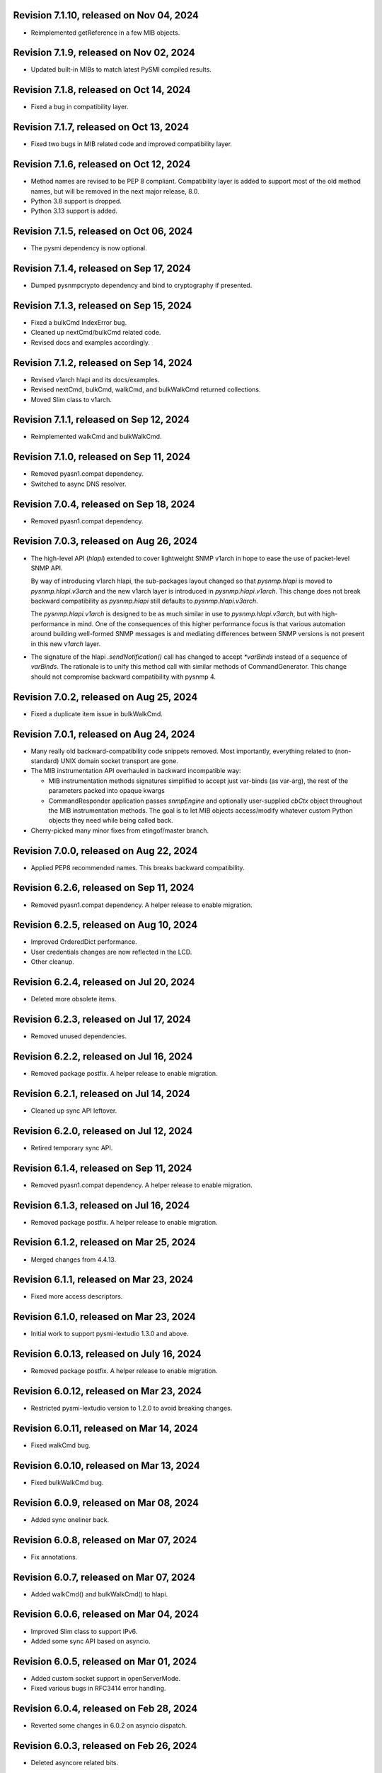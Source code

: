 Revision 7.1.10, released on Nov 04, 2024
-----------------------------------------

- Reimplemented getReference in a few MIB objects.

Revision 7.1.9, released on Nov 02, 2024
----------------------------------------

- Updated built-in MIBs to match latest PySMI compiled results.

Revision 7.1.8, released on Oct 14, 2024
----------------------------------------

- Fixed a bug in compatibility layer.

Revision 7.1.7, released on Oct 13, 2024
----------------------------------------

- Fixed two bugs in MIB related code and improved compatibility layer.

Revision 7.1.6, released on Oct 12, 2024
----------------------------------------

- Method names are revised to be PEP 8 compliant. Compatibility layer is
  added to support most of the old method names, but will be removed in the
  next major release, 8.0.
- Python 3.8 support is dropped.
- Python 3.13 support is added.

Revision 7.1.5, released on Oct 06, 2024
----------------------------------------

- The pysmi dependency is now optional.

Revision 7.1.4, released on Sep 17, 2024
----------------------------------------

- Dumped pysnmpcrypto dependency and bind to cryptography if presented.

Revision 7.1.3, released on Sep 15, 2024
----------------------------------------

- Fixed a bulkCmd IndexError bug.
- Cleaned up nextCmd/bulkCmd related code.
- Revised docs and examples accordingly.

Revision 7.1.2, released on Sep 14, 2024
----------------------------------------

- Revised v1arch hlapi and its docs/examples.
- Revised nextCmd, bulkCmd, walkCmd, and bulkWalkCmd returned collections.
- Moved Slim class to v1arch.

Revision 7.1.1, released on Sep 12, 2024
----------------------------------------

- Reimplemented walkCmd and bulkWalkCmd.

Revision 7.1.0, released on Sep 11, 2024
----------------------------------------

- Removed pyasn1.compat dependency.
- Switched to async DNS resolver.

Revision 7.0.4, released on Sep 18, 2024
----------------------------------------

- Removed pyasn1.compat dependency.

Revision 7.0.3, released on Aug 26, 2024
----------------------------------------

- The high-level API (`hlapi`) extended to cover lightweight SNMP v1arch
  in hope to ease the use of packet-level SNMP API.

  By way of introducing v1arch hlapi, the sub-packages layout changed
  so that `pysnmp.hlapi` is moved to `pysnmp.hlapi.v3arch` and the new
  v1arch layer is introduced in `pysnmp.hlapi.v1arch`. This change does
  not break backward compatibility as `pysnmp.hlapi` still defaults to
  `pysnmp.hlapi.v3arch`.

  The `pysnmp.hlapi.v1arch` is designed to be as much similar in use
  to `pysnmp.hlapi.v3arch`, but with high-performance in mind. One of
  the consequences of this higher performance focus is that various
  automation around building well-formed SNMP messages is and mediating
  differences between SNMP versions is not present in this new `v1arch`
  layer.

- The signature of the hlapi `.sendNotification()` call has changed
  to accept `*varBinds` instead of a sequence of `varBinds`. The rationale
  is to unify this method call with similar methods of CommandGenerator.
  This change should not compromise backward compatibility with pysnmp 4.

Revision 7.0.2, released on Aug 25, 2024
----------------------------------------

- Fixed a duplicate item issue in bulkWalkCmd.

Revision 7.0.1, released on Aug 24, 2024
----------------------------------------

- Many really old backward-compatibility code snippets removed.
  Most importantly, everything related to (non-standard) UNIX domain socket
  transport are gone.

- The MIB instrumentation API overhauled in backward incompatible
  way:

  * MIB instrumentation methods signatures simplified to accept
    just var-binds (as var-arg), the rest of the parameters packed
    into opaque kwargs

  * CommandResponder application passes `snmpEngine` and optionally
    user-supplied `cbCtx` object throughout the MIB instrumentation
    methods. The goal is to let MIB objects access/modify whatever
    custom Python objects they need while being called back.

- Cherry-picked many minor fixes from etingof/master branch.

Revision 7.0.0, released on Aug 22, 2024
----------------------------------------

- Applied PEP8 recommended names. This breaks backward compatibility.

Revision 6.2.6, released on Sep 11, 2024
----------------------------------------

- Removed pyasn1.compat dependency. A helper release to enable migration.

Revision 6.2.5, released on Aug 10, 2024
----------------------------------------

- Improved OrderedDict performance.
- User credentials changes are now reflected in the LCD.
- Other cleanup.

Revision 6.2.4, released on Jul 20, 2024
----------------------------------------

- Deleted more obsolete items.

Revision 6.2.3, released on Jul 17, 2024
----------------------------------------

- Removed unused dependencies.

Revision 6.2.2, released on Jul 16, 2024
----------------------------------------

- Removed package postfix. A helper release to enable migration.

Revision 6.2.1, released on Jul 14, 2024
----------------------------------------

- Cleaned up sync API leftover.

Revision 6.2.0, released on Jul 12, 2024
----------------------------------------

- Retired temporary sync API.

Revision 6.1.4, released on Sep 11, 2024
----------------------------------------

- Removed pyasn1.compat dependency. A helper release to enable migration.

Revision 6.1.3, released on Jul 16, 2024
----------------------------------------

- Removed package postfix. A helper release to enable migration.

Revision 6.1.2, released on Mar 25, 2024
----------------------------------------

- Merged changes from 4.4.13.

Revision 6.1.1, released on Mar 23, 2024
----------------------------------------

- Fixed more access descriptors.

Revision 6.1.0, released on Mar 23, 2024
----------------------------------------

- Initial work to support pysmi-lextudio 1.3.0 and above.

Revision 6.0.13, released on July 16, 2024
------------------------------------------

- Removed package postfix. A helper release to enable migration.

Revision 6.0.12, released on Mar 23, 2024
-----------------------------------------

- Restricted pysmi-lextudio version to 1.2.0 to avoid breaking changes.

Revision 6.0.11, released on Mar 14, 2024
-----------------------------------------

- Fixed walkCmd bug.

Revision 6.0.10, released on Mar 13, 2024
-----------------------------------------

- Fixed bulkWalkCmd bug.

Revision 6.0.9, released on Mar 08, 2024
----------------------------------------

- Added sync oneliner back.

Revision 6.0.8, released on Mar 07, 2024
----------------------------------------

- Fix annotations.

Revision 6.0.7, released on Mar 07, 2024
----------------------------------------

- Added walkCmd() and bulkWalkCmd() to hlapi.

Revision 6.0.6, released on Mar 04, 2024
----------------------------------------

- Improved Slim class to support IPv6.
- Added some sync API based on asyncio.

Revision 6.0.5, released on Mar 01, 2024
----------------------------------------

- Added custom socket support in openServerMode.
- Fixed various bugs in RFC3414 error handling.

Revision 6.0.4, released on Feb 28, 2024
----------------------------------------

- Reverted some changes in 6.0.2 on asyncio dispatch.

Revision 6.0.3, released on Feb 26, 2024
----------------------------------------

- Deleted asyncore related bits.

Revision 6.0.2, released on Feb 13, 2024
----------------------------------------

- Simplified asyncio dispatch.
- Added ignoreNonIncreasingOid option to nextCmd and bulkCmd.

Revision 6.0.1, released on Feb 10, 2024
----------------------------------------

- Fixed a dispatch bug related to "Slim.close".

Revision 6.0.0, released on Feb 10, 2024
----------------------------------------

- Improved asyncio "runDispatcher" method to support timeout.
- Changed internal defaults to asyncio.
- Converted asyncore samples to asyncio.

Revision 5.1.0, released on July 16, 2024
-----------------------------------------

- Removed package postfix. A helper release to enable migration.

Revision 5.0.34, released on Feb 04, 2024
-----------------------------------------

- Fixed a v3 authentication issue when wrong user name is used.

Revision 5.0.33, released on Jan 12, 2024
-----------------------------------------

- Fixed an import error with Python 3.12.

Revision 5.0.32, released on Dec 25, 2023
-----------------------------------------

- Added timeout and retries to Slim class.

Revision 5.0.31, released on Dec 09, 2023
-----------------------------------------

- Added experimental Python 3.12 support based on pyasyncore. But all
  asyncore based API is deprecated and will be removed in the next major
  release.

Revision 5.0.30, released on Nov 20, 2023
-----------------------------------------

- Added pyasn1 0.5.1 support.

Revision 5.0.29, released on Sep 12, 2023
-----------------------------------------

- Fix asyncio hlapi double awaitable returns.

Revision 5.0.28, released on May 08, 2023
-----------------------------------------

- Fixed SNMP engine ID generation on Windows.

Revision 5.0.27, released on Apr 28, 2023
-----------------------------------------

- SNMPv3 crypto operations that require external dependencies
  made dependent on the optional external
  package -- pysnmpcrypto.
- By switching to pysnmpcrypto, pysnmp effectively migrates from
  PyCryptodomex to pyca/cryptography whenever available on the
  platform.

Revision 5.0.26, released on Apr 21, 2023
-----------------------------------------

- Blocked pyasn1 new release due to its breaking changes.

Revision 5.0.25, released on Jan 26, 2023
-----------------------------------------

- Added Slim class and simplified some examples.

Revision 5.0.24, released on Jan 22, 2023
-----------------------------------------

- Fixed a #SNMP demo compatibility issue.

Revision 5.0.23, released on Jan 21, 2023
-----------------------------------------

- Fixed a #SNMP demo compatibility issue.
- Fixed passwordToKeySHA.

Revision 5.0.22, released on Jan 20, 2023
-----------------------------------------

- Enabled Python 3.11 support.

Revision 5.0.21, released on Dec 26, 2022
-----------------------------------------

- Switched to pyasn1/pyasn1 package.

Revision 5.0.20, released on Dec 01, 2022
-----------------------------------------

- Removed legacy paddings in v3 packets.

Revision 5.0.18, released on Nov 13, 2022
-----------------------------------------

- Changed web site to pysnmp.com.
- Inherited all changes made by Splunk team.

Revision 4.4.13, released on 2019-11-XX
-----------------------------------------

- Fixed `genErr` handing in Command Responder when mapping MIB instrumentation
  exception onto SNMP errors. Prior to this fix, `genErr` would never be
  reported back to SNMP manager.

Revision 4.4.12, released on Sep 24, 2019
-----------------------------------------

- Fixed broken SNMPv3 `msgFlag` initialization on authoritative SNMP
  engine ID discovery. This bug causes secure communication with peer
  SNMP engines to stall at SNMP engine ID discovery procedure.

Revision 4.4.11, released on Aug 10, 2019
-----------------------------------------

- Added SNMPv3 USM master and localized keys support to LCD configuration
- Improved initial and runtime USM debugging
- Fixed a bug in USM configuration which did not allow the same user names
  to be added under different security names

Revision 4.4.10, released on Jul 29, 2019
-----------------------------------------

- Reworked VACM access control function. Most important changes include:

  * Added subtree match negation support (vacmViewTreeFamilyType)
  * Added subtree family mask support (vacmViewTreeFamilyMask)
  * Added prefix content name matching support (vacmAccessContextMatch)
  * Added key VACM tables caching for better `isAccessAllowed` lookup
    performance

  One potential incompatibility may be caused by the `addContext()` call
  which now needs to be made explicitly during low-level VACM configuration
  rather than be a side effect of `addVacmAccess()` call.

- Rebased MIB importing code onto `importlib` because `imp` is long
  deprecated
- Received MIB objects resolution made more forgiving to errors, added
  optional `ignoreErrors` parameter to `ObjectType.resolveWithMib()` to
  control that behaviour.
- Fixed asyncore main loop to respect non-default timer resolution
- Fixed `.setTimerResolution()` behaviour of abstract main loop dispatcher
  to update call intervals of the existing periodic dispatcher jobs
- Fixed `var-bindings` initialization to prevent pyasn1 encoder failures
  with newer pyasn1 versions where `SequenceOf` type looses its default
  initializer.
- Fixed crash on uninitialized component serialization left out in
  SNMP v1 TRAP PDU to SNMPv2/3 TRAP PDU proxy translation routine.

Revision 4.4.9, released on Feb 09, 2019
-----------------------------------------

- Made MIB loader ignoring file and directory access errors
- Added missing SNMP PDU error classes and their handling in Command Responder
- Fixed crash on MIB load failure in case of directory access error
- Fixed socket transparency option (IPV6_TRANSPARENT) to make IPv6
  transparent operation functional

Revision 4.4.8, released on Dec 30, 2018
----------------------------------------

- Fixed Pythonized MIB load (in the source form) - made sure to turn
  it into a code object prior to its execution

Revision 4.4.7, released on Dec 29, 2018
----------------------------------------

- Copyright notice extended to the year 2019
- Exposed ASN.1 `Null` type through `rfc1902` module for convenience.
- Use `compile()` before `exec`'ing MIB modules to attach filename to
  the stack frames (ultimately shown in traceback/debugger)
- Fixed hlapi/v3arch transport target caching to ensure transport targets
  are different even if just timeout/retries options differ
- Fixed hlapi LCD configurator to include `contextName`. Prior to this fix
  sending SNMPv3 TRAP with non-default `contextName` would fail.
- Fixed possible duplicate key occurrence in the `OrderedDict` following
  a race condition
- Fixed undefined name references in `inet_pton`/`inet_ntop` substitute
  routines for IPv6 in `TRANSPORT-ADDRESS-MIB.py`

Revision 4.4.6, released on Sep 13, 2018
----------------------------------------

- Improved package build and dependency tracking
- Fixed missing LICENSE from the tarball distribution
- Fixed `CommandGeneratorLcdConfigurator.unconfigure()` to fully clean up
  internal caches, otherwise repetitive attempts to configure the target
  would fail.
- Fix to tolerate possible duplicate enumerations in `Bits` and `Integer`
  SMI types.
- Fix to tolerate non-initialised entries in SNMP community table. Once a
  bad entry sneaked into the SNMP community table, all the subsequent
  SNMP v1/v2c operations failed. The fix ignores incomplete SNMP community
  table entries in the course of building indices.

Revision 4.4.5, released on Aug 05, 2018
----------------------------------------

- Added PySnmpError.cause attribute holding parent exception tuple
- Fixed broken InetAddressType rendering caused by a pyasn1 regression
- Fixed typo in RFC1158 module
- Fixed possible infinite loop in GETBULK response PDU builder
- Fixed memory leak in the `config.delContext()` VACM management harness
- Fixed `Bits` class initialization when enumeration values are given
- Fixed crash caused by incoming SNMPv3 message requesting SNMPv1/v2c
  security model
- Fixed out-of-scope OIDs leaking at the end of SNMP table at hlapi
  `nextCmd` and `bulkCmd` calls when `lexicographicMode = False`

Revision 4.4.4, released on Jan 03, 2018
----------------------------------------

- Copyright notice extended to the year 2018
- Fixed short local key expansion at 3DES key localization
  implementation.

Revision 4.4.3, released on Dec 22, 2017
----------------------------------------

- Migrated references from SourceForge
- Added missing SHA2 support for Blumenthal key localization
- Fixed named bits handling at rfc1902.Bits
- Fixed missing SmiError exception class at pysnmp.proto.rfc1155
- Fixed SNMP v1->v2c PDU proxy -- error-status & error-index fields
  from v1 PDU get copied over to v2c PDU in addition to the exception
  sentinels being set

Revision 4.4.2, released on Nov 11, 2017
----------------------------------------

- The pysnmp version being used gets exposed to the MIB modules
  via the `MibBuilder` instance
- The .setObjects() method of the SMI types now accepts
  `append=False` parameter to let the caller adding more
  than 255 elements over the course of multiple calls
- Added support for some more missing fields of SMIv2 MACRO types
- Example scripts rearranged in a way that IPv6 requirement is
  clearly encoded in the script's name
- Fixed SNMPv2-SMI.NotificationType to expose .set/getReference()
  instead of .set/getRevision() which should not be there in the
  first place
- Fixed non-implied-OID encoding in SNMP table indices
- Fixed inconsistent SNMPv3 discovery and retrying algorithm

Revision 4.4.1, released on Oct 23, 2017
----------------------------------------

- HMAC-SHA-2 Authentication Protocols support added (RFC-7860)
- The pycryptodome dependency replaced with pycryptodomex as
  it is recommended by the upstream to avoid unwanted interference
  with PyCrypto package should it also be installed
- Sphinx theme changed to Alabaster in the documentation
- Minor adjustments towards pyasn1 0.4.x compatibility
- Fixed ObjectIdentifier-into-ObjectIdentity casting at
  rfc1902.ObjectType MIB resolution harness
- Fixed NetworkAddress object handling in SNMP table indices
- Fixed MIB lookup by module:object.indices MIB object with
  InetAddressIPv{4,6} objects being in the index
- Fixed non-translated PDU being retries at CommandGenerator what
  leads to wrong PDU version being sent and even a crash on
  incompatible PDU/SNMP message combination

Revision 4.3.10, released on Oct 06, 2017
-----------------------------------------

- Refactored partial SNMP message decoding to make it less dependent
  on unpublished pyasn1 API features.
- Fix to MibTableRow.setFromName() to keep the input parameter type when
  it propagates to the return value. Before this fix
  ObjectIdentity.prettyPrint() may crash when rendering malformed SNMP
  table indices.
- Fixed NotificationReceiver to include SNMPv1 TRAP Message community
  string into SNMPv2c/v3 TRAP PDU
- Fixed multiple bugs in SNMP table indices rendering, especially
  the InetAddressIPv6 type which was severely broken.
- Fixed crashing Bits.prettyPrint() implementation
- Fixed crashing Bits.clone()/subtype() implementation
- Fixed leaking exceptions bubbling up from the asyncio and Twisted adapters

Revision 4.3.9, released on Jul 26, 2017
----------------------------------------

- Deprecated UsmUserData initialization parameters removed
- Adapted to pyasn1 API changes introduced by release 0.3.1
- Fix to a crash happening on inbound SNMP message having non-initialized
  fields
- Fix to (persistent SNMP engine ID) file writing on Windows

Revision 4.3.8, released on Jun 15, 2017
----------------------------------------

- Security fix to the bug introduced in 4.3.6: msgAuthoritativeEngineTime
  stopped changing over time and was returning the same timestamp (process
  start time). This fix makes it growing as it should.

Revision 4.3.7, released on May 29, 2017
----------------------------------------

* Fixed import error in legacy NotificationOriginator implementation

Revision 4.3.6, released on May 28, 2017
----------------------------------------

- More instrumentation hooks added addressing security failures
  auditing needs.
- SNMP table indices correlation implemented within SMI framework.
  The opaque InetAddress type implemented. INET-ADDRESS-MIB included
  into the distribution.
- SNMP table indices resolution logic made more robust against
  malformed indices.
- Fixes to *lexicographicMode* option documentation to make it
  unambiguous.
- The `ErrorIndication` object is now derived from `Exception` so
  that it could be raised in exceptions.
- The `errorIndication` values produced by various parts of
  SNMP engine unified to be `ErrorIndication` instances. This fixes
  an issue with Twisted.
- Embedded MIB modules rebuilt with the latest pysmi adding previously
  missing attributes like `status`, `description` etc.
- Fixed potential SNMP engine crash on handling incoming message
  at unsupported security level

Revision 4.3.5, released on Mar 24, 2017
----------------------------------------

- The getNext() and getBulk() calls of Twisted interface.
  now support ignoreNonIncreasingOid option.
- TextualConvention is now a new-style class.
- Fix to accidentally reset error-status when building confirmed class
  SNMPv1 PDU.
- Fix to possible infinite recursion in TextualConvention.prettyIn().
- Fixed crash when attempting to report unsupported request/notification
  PDU back to sender.

Revision 4.3.4, released on Mar 01, 2017
----------------------------------------

- Fix to low-level SNMP API example to accommodate changed pyasn1
  SEQUENCE supporting iterator protocol.
- The pyasn1 version dependency bumped (0.2.3), SEQUENCE/SEQUENCE OF
  API calls adjusted to accommodate changed pyasn1 API (in part
  of .setComponentBy*() kw flags).
- Fixed crash on SNMP engine's invalid message counter increment.

Revision 4.3.3, released on Feb 04, 2017
----------------------------------------

- Switched from now unmaintained PyCrypto to PyCryptodome.
- Switched to new-style classes.
- NotificationType now allows additional var-binds specified as
  MIB objects. A side effect of this change is that additional
  var-binds can only be added prior to .resolveMibObjects() is
  run.
- Non-standard (but apparently used by many vendors) Reeder AES192/256
  key localization algorithm implemented and set as default for
  usmAesCfb192Protocol and usmAesCfb256Protocol identifiers.
  Original and more standard implementation can still be used
  with the usmAesBlumenthalCfb192Protocol and
  usmAesBlumenthalCfb192Protocol IDs respectively.
- TextualConvention.prettyOut() improved to produce prettier and
  more SMI-compliant output.
- TextualConvention.prettyIn() implemented to handle DISPLAY-HINT
  based value parsing.
- Fix to NotificationType to make additional var-binds overriding
  MIB objects implicitly included through NOTIFICATION-TYPE OBJECTS.
- Fix to SNMP engine boots counter persistence on Python 3.
- Fix to Pythonized MIBs loading when only .pyc files are
  present (e.g. py2exe/cx_freeze environments).
- Fix broken 3DES key localization and encryption procedures.
- Updated IP address for demo.snmplabs.com in examples.
- Missing index added to bundled RFC1213::atEntry MIB table.
- Twisted integration made Python3 compatible.
- Accommodated ASN.1 SEQUENCE iteration rules change in upcoming pyasn1
  version.
- Author's email changed, copyright extended to 2017.

Revision 4.3.2, released on Feb 12, 2016
----------------------------------------

- Copyright notice added to non-trivial source code files.
- SNMP table row consistency check added. This change may break
  valid SNMP SET operations on tables if RowStatus column is not
  passed at the very end of var-binds.
- All SNMP counters now incremented via '+= 1' rather than 'x = x + 1'
  to simplify their tracking by third-party code.
- Notification originator examples re-pointed to Notification Receiver
  at demo.snmplabs.com.
- Two more execution observer points added: rfc2576.processIncomingMsg
  and rfc3414.processIncomingMsg to give an insight on security modules
  internals.
- TEXTUAL-CONVENTION's DISPLAY-HINT text formatting reworked for better
  performance and encoding accuracy of 'a' and 't' formats.
- WARNING: security fix to USM - extra user entry clone removed on
  incoming message processing. It made USM accepting SNMPv3 TRAPs
  from unknown SNMP engine IDs.
- Fix to snmpInvalidMsgs and snmpUnknownSecurityModels MIB symbols
  import at SNMPv3 MP model.
- Fix to NotificationOriginator to cope with unspecified user callable.
- Fix to OctetString.prettyOut() to pretty-print Python 3 bytes without
  'b' qualifier.
- Fix to better pysmi import errors handling.
- Fix to missing next() in Python 2.5 at pysnmp.hlapi

Revision 4.3.1, released on Nov 12, 2015
----------------------------------------

- Added recursive resolution of ObjectIdentifier values at ObjectType
  by converting it to ObjectIdentity.
- A bunch of convenience shortcuts to rfc1902.ObjectIdentity added
  from rfc1902.ObjectType and rfc1902.NotificationType
  (.addAsn1MibSource(), .addMibSource(), .loadMibs())
- When pretty printing indices at rfc1902.ObjectType, quote only strings.
- SNMP overview and PySNMP hlapi tutorial added to documentation.
- Fix to __doc__ use in setup.py to make -O0 installation mode working.
- Fix to ObjectIdentity->ObjectIdentifier attributes handover
- Fixed crash at oneliner compatibility code on EOM response.
- Fixed crash in hlapi.transport module.
- Fixed OID resolution issues that roots at node 0 and 2.
- Fix to MIB builder to fail gracefully on corrupted MIB package encounter.
- Fix to docs distribution -- now the are Sphinx-buildable out-of-the-box.
- Source code re-linted

Revision 4.3.0, released on Sep 28, 2015
----------------------------------------

- Critical error fixed in key localization procedure for AES192/AES256/3DES
  cyphers. Previous versions might never worked properly in this respect.
- Initial PySMI integration. Original ASN.1 MIBs could now be parsed, stored
  at a local pysnmp MIBs repository and loaded into SNMP Engine. Relevant
  example scripts added. Obsolete libsmi-based scripts removed.
- Major rewrite of native SNMPv3 CommandGenerator and NotificationOriginator
  applications towards the following goals:

  * avoid binding to specific SNMP engine instance to promote single
    SNMP app instance using many SNMP engine instances
  * support two APIs for working with request data: one operates on the
    whole PDU object while the other on PDU contents
  * keep callback context data in stack rather than in stateful application
    cache
  * newly introduced sendVarBinds() method offers a more functional and
    logical signatures.
  * Promote the use of dedicated classes for dealing with OID-value pairs.
    Instances of those classes resemble OBJECT-IDENTITY, OBJECT-TYPE and
    NOTIFICATION-TYPE MIB structures.
  * Oneliner API reworked to become more generic: its LCD configuration
    shortcuts and and var-bindings processing code split off SNMP apps
    classes to stand-alone objects. The whole API also moved up in package
    naming hierarchy and becomes 'pysnmp.hlapi.asyncore' (hlapi is
    apparently an African fish). Old oneliner API remains fully operational
    at its original location.
  * Synchronous oneliner apps redesigned to offer Python generator-based
    API along with a more comprehensive set of accepted parameters.
  * Asyncore-based asynchronous apps reworked to become functions.
  * Twisted API moved entirely into high-level domain to be aligned with
    other high-level APIs. This WILL BREAK backward compatibility for
    those apps that use Twisted API.
  * Keep backward compatibility for all existing major/documented interfaces

- Sphinx documentation added to source code and example scripts. Library
  documentation converted from .html into RsT markup.
- Execution Observer facility implemented to give app an inside view
  of SNMP engine inner workings. This is thought to be a generic
  framework for viewing (and modifying) various internal states
  of pysnmp engine. Previously introduced non-standard APIs (like
  getting peer's transport endpoint which is not suggested in RFCs)
  will be gradually migrated to this new framework.
- Initial support for the asyncio & Trollius frameworks and
  coroutines-based SNMP Applications interfaces added. Both IPv4 and IPv6
  datagram transports are currently supported.
- Original asynsock transport and AsyncsockDispatcher renamed into
  asyncore and AsyncoreDispatcher respectively to provide better hint
  to fellow devs on the underlying transport being used. Backward
  compatibility preserved.
- The asyncore-based transport subsystem extended to support POSIX
  sendmsg()/recvmsg() based socket communication what could be used,
  among other things, in the context of a transparent SNMP proxy
  application. Technically, the following features were brought
  into pysnmp with this update:

  * Sending SNMP packets from a non-local IP address
  * Receiving IP packets for non-local IP addresses
  * Responding to SNMP requests from exactly the same IP address
    the query was sent to. This proves to be useful when listening
    on both primary and secondary IP interfaces.

- Internal oneliner apps configuration cache moved from respective
  apps objects to [a singular] snmpEngine "user context" object.
  That would allow for better cache reuse and allow for a single app
  working with many snmpEngine instances.
- Oneliner GETBULK Command Generator now strips possible excessive OIDs
  off the bottom of returned var-binds table.
- Constraints assignment shortcut added to some base rfc1902 types (Integer,
  Integer32, OctetString, Bits). That formally constitutes ASN.1 sub-typing.
- Built-in debugging is now based on Python logging module.
- Examples on a single Transport Dispatcher use with multiple SnmpEngine
  instances applications added.
- Example script on transport timeout & retries manipulation added.
- Example script explaining incoming message's communityName re-mapping added.
- Broadcast socket option can now be enabled with the .enableBroadcast()
  call for any datagram-based transport (namely, UDP and UDP6).
- AbstractTransportDispatcher's jobStarted() and jobFinished() methods
  now accept optional 'count' parameter which is a way for an app to indicate
  how many responses are expected or have been processed in bulk.
- Example script on SNMP Agents UDP broadcast-based discovery added.
- Oneliner transport object now supports setLocalAddress() method to
  force socket binding to specified local interface.
- New public DgramSocketTransport.getLocalAddress() returns local endpoint
  address underlying BSD socket is currently bound to.
- Passing request details to access control callback at CommandResponder
  reworked towards more robust and simple design with the execution observer
  facility.
- All MIBs rebuilt with pysmi.
- MIB instrumentation example improved to cover table index building facility.
- Handle the case of null writer at Debug printer.
- Do not cache snmpEngineId & snmpAdminString at CommandGenerator to let it
  be reused with many different snmpEngines.
- TRAP PDU agent address evaluation at proto.api made lazy to improve
  startup time.
- Multiple fixes to verify pyasn1 decoder.decode() return to withstand
  broken SNMP messages or its components.
- First attempt made to make some of SNMP Engine settings persistent
  across reboots.
- Make config.delTransport() returning detached transport object. Asyncio
  examples now use this facility to explicitly shutdown transport object.
- Parts of SMIv1 remnant MIBs (RFC1213-MIB, RFC1158-MIB) added to provide
  complete compatibility with SMIv1. Symbols defined in these MIBs only
  present in SMIv1 so they can't be substituted with their SMIv2 analogues.
- MibBuilder.addMibSources() convenience method added.
- The smi.MibBuilder() will now raise more specific exceptions (MibLoadError,
  MibNotFoundError) on MIB loading problems rather than more generic
  SmiError.
- The oneliner's MibVariable MIB lookup subsystem redesigned for more
  generality to mimic OBJECT-TYPE macro capabilities related to SNMP
  PDU handling. The two new classed are ObjectIdentity and ObjectType.
  The ObjectIdentity class additionally supports just a MIB module name
  initializer in which case if resolves into either first or last symbol
  in given MIB. Another option is just a MIB symbol initializer without
  specifying MIB module.
  This new subsystem is moved from the scope of oneliner to more common
  pysnmp.smi.rfc1903 scope to more naturally invoke it from whatever
  part of pysnmp requires MIB services.
- MibBuilder now prepends the contents of environment variables it
  recognizes (PYSNMP_MIB_DIR, PYSNMP_MIB_DIRS, PYSNMP_MIB_PKGS) rather
  than using them instead of its default core MIBs.
- Removed RowStatus default value as it may collide with possible subclass
  constraints.
- A few additional MIB tree management methods added to MibViewController
  to better address ordered nature of MIB tree nodes (namely, getFirst*,
  getLast* family of methods).
- Wheel distribution format now supported.
- Fix to authoritative engine side snmpEngineID discovery procedure:
  respond with notInTimeWindows rather then with unsupportedSecurityLevel
  at time synchronization phase.
- Fix to rfc1902.Bits type to make it accepting hex and binary initializers,
  cope with missing bits identifiers at prettyPrint().
- Memory leak fixed in CommandForwarder examples.
- Fix to BULK CommandGenerator to use the same nonRepeaters OIDs across
  multiple GETBULK iterations so returned table for nonRepeaters columns
  would hold the same var-bind.
- Fix to CommandGenerator to make sendRequestHandle persistent across
  multiple iterations of GETNEXT/GETBULK queries.
- Fix to sendNotification() error handling at NotificationOriginator.
- Fix to preserve possible 'fixed length' setting atrfc1902.OctetString
  on clone()'ing and subtype()'ing.
- Fix to rfc1902.OctetString & Bits to base them on OctetString class to
  make the 'fixed length' property working.
- Fix to .clone() method of rfc1902.Bits class to make its signature
  matching the rest of classes. This may broke code which used to pass
  namedValue parameter positionally rather than binding it by name.
- Fix to PDU translation service (proto.proxy.rfc2576) to make it
  initializing errorIndex & errorStatus components of the resulting PDU.
- Fix to MsgAndPduDispatcher.sendPdu() to clean up request queue on
  pysnmp-level processing failure.
- Fix to SNMPv1/v2c message processing subsystem to make it serving
  unique PDU request-id's in both outgoing and incoming confirmed
  and response PDU types. Duplicate request-id's in unrelated PDUs may
  cause cache errors otherwise.
- Fix to licensing terms of multiple twisted backend modules to make
  the whole pysnmp package licensed under BSD 2-Clause license. This
  change has been explicitly permitted by the original modules authors.
- Fix to asyncore-based transport not to use asyncore's cheap inheritance
  from socket object what caused warnings.
- Fix at NotificationOriginator to make is using MibInstrumentationController
  when expanding Notification OBJECTS into Managed Objects Instances.
- Missing wrongLength and wrongEncoding SMI errors added.
- Fix to file descriptor leak at MibBuilder.
- Fix to rfc2576.v2ToV1() to ignore impossible errorStatus.
- Fix to rfc2576.v1ToV2() to reset ErrorStatus==noSuchName on proxying.
- Fix to smi.builder to explicitly fail on any MIB file access error
  (but ENOENT) and raise IOError uniformly on any directory/egg access
  failure.
- Fix to infinite loop at config.delV3User().

Revision 4.2.5, released on Oct 02, 2013
----------------------------------------

- License updated to vanilla BSD 2-Clause to ease package use
  (http://opensource.org/licenses/BSD-2-Clause).
- A dozen of lightweight Twisted-based example scripts replaced more
  complex example implementations used previously.
- SNMP Proxy example apps separated into a larger set of more specialized
  ones.
- Most of Command Generator examples re-pointed to a live SNMP Agent
  at demo.snmplabs.com to ease experimentation and adoption.
- Multithreaded oneliner CommandGenerator example added.
- Packet-level SNMP API (pysnmp.proto.api) getErrorIndex() method can now
  be instructed to ignore portentially malformed errorIndex SNMP packet
  value what sometimes happens with buggy SNMP implementations.
- Standard SNMP Apps and built-in proxy now ignores malformed errorIndex
  value.
- Built-in logging now includes timestamps.
- Multi-lingual capabilities of all CommandGenerator & NotificationOriginator
  apps re-worked and improved. For instance it is now it's possible to run
  getBulk() against a SNMPv1 Agent invoking built-in SNMP Proxy behind the
  scene.
- The $PYSNMP_MIB_DIR & $PYSNMP_MIB_DIRS & $PYSNMP_MIB_PKGS path separator
  made platform-specific.
- Change to rfc2576.v1tov2() logic: errorStatus = noSuchName is now
  translated into rfc1905.noSuchObject exception value for *all* var-bindings
  at once. Although RFC2576 does not suggest error-status -> v2c exception
  translation, historically pysnmp used to perform it for a long time so we
  can't easily stop doing that.
- Exception re-raising improved at MibInstrumController.flipFlopFsm() and
  asynsock/twisted dispatchers so that original traceback is preserved.
- A single instance of transport dispatcher can now serve multiple
  receivers (identified by IDs) chosen by a public data routing method.
- SnmpEngine.[un]registerTransportDispatcher() methods now accept optional
  receiver ID token to be used by transport dispatcher's data router. This
  allows for multiple SNMP engines registration with a single transport
  dispatcher.
- Distribute is gone, switched to setuptools completely.
- The snmpCommunityTable row selection improved to follow RFC2576, clause
  5.2.1.
- Asyncore-based dispatcher attempts to use poll() whenever available
  on the platform. It would help handling a really large number (>1024)
  of file descriptors.
- AsynCommandGenerator.makeReadVarBinds() generalized into a new
  makeVarBinds() method which replaces somewhat redundant code at setCmd()
  and AsynNotificationOriginator.sendNotification().
- AsynCommandGenerator.uncfgCmdGen() & AsynNotificationOriginator.uncfgCmdGen()
  methods now accept optional authData parameter to remove specific entries
  from LCD. This can be useful for modifying security parameters for
  specific securityName.
- SNMP credentials management reworked to separate userName from securityName
  in snmpCommunityEntry and usmUserEntry tables. Changes made to addV1System(),
  addV3User() functions as well as to their oneliner's wrappers.
- The contextEngineId parameter of config.addV3User() and auth.UsmUserData()
  renamed into securityEngineId as it's semantically correct
- Oneliner UsmUserData() and CommunityData() classes now support clone()'ing
  to facilitate authentication data management in user applications.
- Oneliner transport target classes now support the getTransportInfo()
  method that returns network addresses used on protocol level.
- Oneliner CommandGenerator.getNext() & .getBulk() methods now support the
  maxCalls kwarg to limit the maximum number of iterations to perform.
- The config.addSocketTransport() helper renamed into config.addTransport()
  and improved by automatically instantiating compatible TransportDispatcher
  making it dispatcher-agnostic. As an additional bonus, application may not
  call registerTransportDispatcher() as it would be called by addTransport().
- The SnmpV3MessageProcessingModel.getPeerEngineInfo() method is implemented
  to communicate discovered peer SNMP engine information to SNMP apps what
  can be used for fine usmUserTable configuration.
- AsynNotificationOriginator.cfgCmdGen() does not take into account
  securityModel & securityLevel when reducing LCD access via addTrapUser().
  This improves LCD consistency on sparse add/del operations but also
  does not let you to configure different securityModels per securityname
  at VACM though the cfgCmdGen() wrapper.
- MIB builder traceback formatting and reporting improved.
- SNMP Engine object now has a snmpEngineID attribute exposed.
- Fix to inet_ntop()/inet_pton() support on Windows at TRANSPORT-ADDRESS-MIB.
- Fix to usmUserSecurityName table column implementation -- automatic value
  generation from index value removed.
- Fix and significant logic rework of snmpCommunityTable to make it working
  in both Generator and Responder modes and better follow RFC2576
  requirements on sequential entries lookup and selection. As a side effect,
  untagged snmpCommunityTable entries will *not* match tagged
  snmpTargetAddrTable entries and vice versa.
- Fix to Twisted-based NotificationOriginator to make it serving INFORMs again.
- Fix to rfc2576.v1tov2() logic: errorStatus = noSuchName is now translated
  into rfc1905.noSuchObject exception value for *all* var-bindings. Although
  this is not mentioned in RFC, it looks as a more consistent approach.
- Fix of rounding error to base I/O dispatcher's next timer call calculation.
- Explicit twisted dispatcher's timer resolution (of 1 sec) removed to make
  use of global default of 0.5 sec.
- Fix to twisted/udp non-default local endpoint binding features. Common
  socket ('host', port) notation is now supported.
- Fix to Twisted-based transport to make it closing UDP port / UNIX pipe
  on shutdown.
- Fix to Twisted-based dispatcher not to close transport on unregistration
  at dispatcher as transports can potentially be reused elsewhere.
- Fix to asyncore-based transport to work only with AsynsockDispatcher's
  socket map and not to touch default asyncore's one. The latter have caused
  dispatcher/transport restarting issues.
- The delV3User() function improved to drop all rows from USM table that
  were cloned from the target one.
- Fix to exceptions handling at MsgAndPduDispatcher.sendPdu() to avoid
  sendPduHandle miss (followed by system crash) on cache expiration run.
- Break cyclic references at CommandResponder and NotificationReceiver apps
  through close() method.
- Fix to octet string typing at 3DES codec (used to throw an exception).
- Fix to SnmpAdminString, SnmpTagList, SnmpTagValue types to make them
  supporting UTF-8 initializers.
- Fix to v1/v2c message processing module which used to refer to a
  bogus stateReference in some cases what causes SNMP engine crashes.
- Fix to IPv6 transport to zero ZoneID, FlowID and ScopeID components
  sometimes coming along with incoming packet.
- Fix to SNMPv1 MP module to pass stateReference to registered app on
  unconfirmed notifications reception (to let NotificationReceiver
  Apps browsing request details).
  (transport information at the moment) at SNMP engine.
- Asyncsock sockets now configured with SO_REUSEADDR option to fix possible
  Windows error 10048.
- Gracefully handle malformed SnmpEngineID at USM coming from SNMPv3 header.
- Typos fixed in error-status constants at CommandResponder
- Missing import added to oneliner auth module.
- Cosmetic changes to v3arch example scripts.

Revision 4.2.4, released on Jan 30, 2013
----------------------------------------

- SNMPv3 high-level and native API examples reworked and extended to cover
  many use cases.
- The missing functionality of NOTIFICATION-TYPE objects being looked up
  at local Management Instrumentation and attached to TRAP/INFORM message
  by Notification Originator is now fully implemented.
- The missing functionality of passing Response PDU contents of INFORM
  request is now implemented at Notification Originator app. The return
  value of NotificationOriginator.sendNotification is now a composite object
  that includes errorStatus, errorIndex and varBinds.
- The missing functionality of passing lookupNames & lookupValues params
  to Notification Originator is now implemented. It may make sense for
  INFORMs.
- The missing functionality of passing contextName to oneliner
  version of NotificationOriginator.sendNotification is now implemented.
- Oneliner example apps now include cases where non-default SNMP
  ContextEngineId/ContextName/SecurityEngineId is used.
- The contextName parameter of SnmpContext.getMibInstrum made optional.
- AbstractMibInstrumController class added as a base class for all possible
  kinds of Management Instrumentation controllers.
- Report package version on debugging code initialization.
- MibInstrumController.getMibBuilder() added.
- I/O sockets buffer sizes made configurable, minimum default is now
  forced to be no less than 2**17 (to fit two huge datagrams).
- Catch possible exceptions on pyasn1 encoder invocation.
- VACM modules converted from a function into an object to let it keep
  state (caches) in the future.
- Unnecessary MibSource explicit initialization calls removed at MibBuilder.
- Example configuration for Net-SNMP's snmptrapd added.
- Cast additionalVarBinds into ObjectIdentifier type at
  NotificationOriginator.sendNotification()
- Standard SNMPv3 Apps hardened to catch protocol-related exceptions and
  report them as errorIndication's.
- Catch and mute possible failure of getsockname(), that seems to happen
  on Windows only so far.
- Memory leak fixed at oneliner cache of already configured targets.
- Fixes to at AsynNotificationOriginator.sendNotification() to make
  a) the notificationType param mandatory b)t e varBinds param really
  optional
- Fixes to ContextEngineId/ContextName support at the oneliner API: now
  both items should be passed to request PDU through Cmd() request
  initiation method, the items of authData object should be used only for
  LCD configuration.
- Fix to MibVariable handling of the MIB, <empty-symbol> initializers.
- Fix to outgoing queue processing order at socket transport. Now
  it's a FIFO discipline rather than LIFO.
- Fix to NotificationOriginator's additionalVarBinds parameter - it is
  not mandatory anymore with the oneliner API. Also additionalVarBinds
  defaulted value changed from None to () meaning no var-binds.
- Attempt to convert Windows style EOL into UNIX ones in MIB source
  modules appeared to be unnecessary and even destructive to modules
  data in some cases. So the conversion code removed altogether.
- Fix to isAccessAllowed() error handling at NotificationOriginator. System
  used to crash on access denied condition.
- Fix to NotificationOriginator to make it use system uptime and trap OID
  values from SNMP engine's instrumentation rather then from SNMP context.
- Fix a couple of bugs at MibTable* logic involved for table instances
  creation.
- Fix to Management Instrumentation code to handle cases of non-initialized
  or not-compliant-to-constraints Managed Objects Instances.
- Fix to Management Instrumentation code to make table row removal through
  SNMP working again. Wrong method (instumClone) was probed at terminal
  MIB nodes values instead of the right one (setValue).

Revision 4.2.3, released on Sep 06, 2012
----------------------------------------

- SECURITY FIX: USM subsystem did not verify securityLevel of a request
  to an authoritative SNMP engine against auth/priv protocols
  configured for the user in question. That allowed unauthenticated/unciphered
  access to pysnmp-based Agent even if USM user is configured to provide one.
- Oneliner [Asyn]CommandGenerator now supports optional keyword args
  lookupNames, lookupValues that enable response OID / value looked up at
  MIB and reported as a MibVariable container object carrying relevant
  MIB info.
- Oneliner [Asyn]CommandGenerator now supports symbolic MIB object names to be
  passed within a MibVariable container object which would do a deferred
  MIB lookup for name resolution. This is a new and preferred API which
  obsoletes the tuple-based one (it is still suppored though).
- Oneliner CommandGenerator's class attributes lexicographicMode, maxRows
  and ignoreNonIncreasingOid moved to optional keyword args of nextGen()
  and bulkGen() methods.
- IPv6/UDP and Local Domain Socket transport interfaces added to the
  oneliner API.
- Mib Instrumentation subsystem re-worked to replace excessive
  MibNode's smiCreate()/smiWrite()/smiDestroy() methods with
  MibScalarInstance's getValue()/setValue()
- MibTree.readTest[Get]Next() reworked to be called uniformely so
  user could tap on these methods at any level of the MIB tree.
- MibTableColumn.getNextNodeWithValue() unpublished API method obsoleted
  and removed for clarity.
- Hex dumps of binary parts of the protocol added to ease system
  operations analysis.
- SnmpEngineId autogeneration does not call DNS resolver but uses
  local hostname not to depend upon local IP availability and performance.
- Example apps reworked, additional SNMPv3 auth/priv protocols and transports
  added.
- Package version is now available as __init__.__version__ and it is
  in-sync with distutils.
- Package meta-information updated.
- The __init__.py's made non-empty (rumors are that they may be optimized
  out by package managers).
- Multiple fixes to UNIX domain socket transport to make it fully
  operational again.
- Use sysUpTime value whenever it is included in Notification PDU, otheriwese
  resort to SNMP engine uptime reading.
- SNMPv2c Message is now defined in rfc1901.py what matches standard
  definition.
- Types defined within SNMPv1/v2c data structures (rfc1157.py/rfc1905.py)
  moved to module scope to become accessible by wrapper routines
  (v1.py/v2c.py). This is used for setting strictly typed default values
  to corresponding SNMP data structures.
- The obsolete and unpublished MibInstrumController.readVarsFast() method
  removed for API clarity.
- MibBuilder now distinguishes case of MIB modules filenames even if
  underlying OS does not.
- LCD configuration caching is implemented at pysnmp.entity.rfc3413.config
  that improves performance of repetitive calls by 10% and might hugely
  improve NotificationOriginator's performance when working on a large
  number of targets.
- A caching maps implemented at rfc2576 subsystem to speed-up communityName
  to/from securityName resolution. The also makes transport tags processing
  better compliant to the standard.
- Community and Transport tags processing changed at the oneliner interface
  to make the whole mechanism more compliant with the standard. Most
  importantly, it is now possible to tag authentication and transport
  information separately.
- The NoSuchInstanceError exception class is no more inherits from
  NoSuchObjectError to make class hierarchy closer to SNMP specification
  which states that these errors are separate and independent.
- The Next & BulkCommandGenerator's split onto single-run and iterative
  impementations. The former just process a single interaction and complete
  while the latter run as many interactions as user callback function
  indicates to.
- The pysnmp.entity.rfc3413.mibvar module is now obsolete by
  pysnmp.entity.rfc3413.oneliner.mibvar featuring basically the same
  features but within a stateful, dedicated object.
- Auth & target configuration container classes moved to their separate
  modules at oneliner API.
- The notificationType parameter of AsynNotificationOriginator.sendNotification
  made defaulted to reflect its optional nature.
- Oneliner UsmUserData, UdpTransportTarget, Udp6TransportTarget instances
  are not hashable anymore as they are intended to act more like a data
  structure than object.
- Built-in debugger now supports negating debugging categories.
- An async/getgen.py example script added.
- Fix to MIB data reading routine to make it working with possible
  Windows end-of-line's.
- Fix to CommandGenerator's SNMPv3 engine autodiscovery algorithm
  when retryCount is administratively set to 0.
- Fix to Notification Originator to make it communicating a single
  sendPduHandle to an application even when multiple INFORMs are triggered
  and processed by a single call by way of transport tagging feature.
- Fix to rfc2576:processIncomingMessage() to take SecurityModel into account
  when lookup up SecurityName by CommunityName. This allows mixed SNMPv1/v2c
  communication with the same target.
- Fix to internal MessageProcessing and SecurityModel timers so they become
  dependant on system timer resolution.
- Fix to v1.PDUAPI.setDefaults() method that used to set wrongly typed
  time-stamp component.
- Fix to IPv6 address handling to prevent system from crashing whilst
  running Python3.
- Fix to SNMPv2 exception objects translation into SNMPv1 PDU and NEXT
  OIDs calculation.
- Fix to MibTree class to properly report noSuchObject & noSuchInstance
  SNMP special values.
- Fix to libsmi2pysnmp tool to make it working again in Python < 2.7
- Fix to exception handling at decodeMessageVersion() caller to prevent
  ASN.1 parsing errors crashing the whole app.
- Fix to GenericTrap type processing at rfc2576:v1Tov2c() which used to
  crash the whole SNMP engine.
- Fix to [possibly uninizilaized] pyasn1 objects printouts at
  MibInstrumController.__indexMib()
- Fix to maxSizeResponseScopedPDU calculation at rfc3414/service.py.
- Dedicated 'withmib' example set is obsolete and removed.
- Another SNMP proxy example app added (1to3.py).
- Fix to MIB modules loading code to make it using __import__() properly.
  This also makes pysnmp working again with Python 3.3rc0.
- Typo fix to snmpInASNParseErrs MIB instance object.
- Typo fix to errind.EngineIdMismatch class and its instance.

Revision 4.2.2, released on Apr 21, 2012
----------------------------------------

- Oneliner CommandGenerator can now limit the number of SNMP table
  rows returned by nextCmd()/bulkCmd() methods.
- Oneliner CommunityData configuration object can now be initialized
  with community name only, security name will be chosen automatically.
- Oneliner LCD configuration routines reworked towards clarity. The
  side-effect of this change is that repetitive oneliner call with the same
  securityName and different configuration options will only honor
  the first settings. Previous implementation would override older settings.
- Transport dispatcher now provides its own time expressed in
  fractions of second. SNMP engine uses this notion of time for
  handling requests timeout to make packet flow time bound
  to async I/O core operations rather than to real time.
- The libsmi2pysnmp tool improved to handle incomplete SMI v1->v2
  conversion performed by smidump. The remaining core SMIv1 modules
  excluded from the core MIB set.
- The pyasn1 constraint and enumeration objects put into ASN1-*
  MIB modules what appears to be more in-line with SMI. Existing
  MIB modules as well as libsmi2pysnmp tool corrected accordingly.
- SMIv1 MIB modules (including RFC1155 and RFC1213) were moved to
  pysnmp-mibs as pysnmp is SMIv2-based.
- The MibBuilder.importSymbols() now takes optional kwargs and
  push them into MIB modules globals(). This is to facilitate
  passing user infomation, such as DB connection handler, to MIB
  module namespace so it could be used by ManagedObjects implementations.
- When running on Python3, SMI will re-raise exceptions with the original
  traceback for easier diagnostics.
- Out of PYTHONPATH MIB paths now supported.
- Added pyasn1 decoder failures diagnistics in debug mode.
- Fix to non-MT-safe class attributes at SNMPv3 MP & SEC modules.
- Fix to ContextName handling in bytes form whilst running Python3. Data
  mismatch error would return otherwise.
- Fix to SNMPv3 MP peer engine ID discovery not to learn and use
  user-specified ContextEngineId.
- Fix to socket.error processing at Py3 on Windows.
- Fix to oneliner GETNEXT/GETBULK implementation to properly support
  ignoreNonIncreasingOIDs option.
- Fix to setEndOfMibError()/setNoSuchInstanceError() at v1 PDU not to
  loose errorIndex.
- Fix to api.v2c.getVarBindTable() to ignore possible non-rectangular GETBULK
  response tables.
- Fix to oneliner getnext/getbulk response table rectangulation procedure
  to gracefully handle an empty column condition.
- Fix to legacy MibBuilder.getMibPath() to prevent it from missing
  .egg-based components in path.
- Fix to oneliner configuration routine that used to implicitly
  tag SNMPv1/v2c auth and transport LCD rows what resulted in
  huge delays when processing incoming messages with large number
  of peers configured.
- Fix to UDP6 transport handling at rfc2576 security module.
- Fix to SnmpEngineID value autogeneration (used to fail on Mac).
- SNMPv2-SMI.ObjectType.__repr__() fixed to do a repr() on its components.
- All SNMPv2-SMI.MibNode-based objects, once exported to a mibBuilder, will
  carry an embedded label symbol.
- Exlicit repr() calls replaced with '%r'
- Fix to error processing at GETNEXT & GETBULK apps response handlers.
- Fix to libsmi2pysnmp to make it supporting long (256+) list of function
  params.
- Fix to libsmi2pysnmp to support inheritance of MIB types.

Revision 4.2.1, released on Nov 07, 2011
----------------------------------------

- Support string OIDs at one-liner API.
- Code quality of libsmi2pysnmp tool improved, MIBs re-built.
- SNMP-PROXY-MIB & SNMP-USER-BASED-SM-3DES-MIB added
- v1arch bulkgen.py example added
- Major overhawl for Python 2.4 -- 3.2 compatibility:

  + get rid of old-style types
  + drop string module usage
  + switch to rich comparation
  + drop explicit long integer type use
  + map()/filter() replaced with list comprehension
  + apply() replaced with var-args
  + dictionary operations made 2K/3K compatible
  + division operator made 2K/3K compatible
  + sorting function now operates on key
  + iterators returned by some funcs in py3k converted to lists
  + exception syntax made 2K/3K compatible
  + tuple function arguments resolved to scalars to become py3k compatible
  + BER octetstream is now of type bytes (Py3k) or still string (Py2k)

Revision 4.1.16d, released on Sep 22, 2011
------------------------------------------

- Fix to SNMPv1 Trap PDU agentAddress setter shortcut method.

Revision 4.1.16c, released on Aug 14, 2011
------------------------------------------

- Missing module import fixed in privacy subsystem

Revision 4.1.16b, released on Aug 13, 2011
------------------------------------------

- Oneliner CommandGenerator can now optionally ignore non-increasing OIDs.
- Default CommandResponder now skips non-compliant (Counter64) values
  when responding to a v1 Manager.
- Fix to state information handling at CommandResponder app.
- Fix to Twisted reactor shutdown condition.
- Fix to distutils dependencies syntax.

Revision 4.1.16a, released on Mar 17, 2011
------------------------------------------

- Extended Security Options (3DESEDE, AES192, AES256) privacy
  protocols implemented.
- The error-indication codes moved from literals to objects for reliability
  and clarity
- Fix to v1.TrapPDUAPI.getVarBinds() to address PDU component at the right
  position.
- Fix to rfc1902.Bits initialization from named bits sequence.
- Fix to MIB builder by-extension module filtering code to cope with .pyw
  files.
- Internal caches structure improved.
- Sync versions of oneliner apps split off async implementation for clarity.
- Randomize initial in various numeric sequences.
- MsgAndPduDsp expectResponse parameters passing reworked.
- GetNext/GetBulk response processing logic moved to getNextVarBinds()
- Changes towards performance improvement:

  + all dict.has_key() & dict.get() invocations replaced with modern syntax
    (this breaks compatibility with Python 2.1 and older).
  + introduce the MibInstrumControlle.readVarsFast() method (which skips
    the "testing" phase of MIB value readin) for dealing with internal
    configuration (LCD).
  + default debug.logger is now just a zero value instead of an object
    what saves big on frequent calls
  + SNMPv2-SMI columnar indices <-> index values conversion code optimized.
  + pre-compute and re-use some of ASN.1 structures.
  + avoid setting PDU defaults to save on unnecessary initialization.
  + skip ASN.1 types verification where possible.
  + at oneliner Command Generator, avoid looking up pure OID arguments
    at MIB as it's pointless but takes time.
  + cache MIB columnar objects instance ID <-> symbolic index representation
    mapping

Revision 4.1.15a, released on Dec 13, 2010
------------------------------------------

- SNMP Proxy example added.
- End-of-MIB condition detection reworked what caused backward
  incompatibility at v1arch GETNEXT API. Previous pysnmp versions
  used value = None in var-binds as returned by getVarBindTable()
  API method. This version uses rfc1905 exception values (v2c/v3)
  or pyasn1 Null (v1).
  Built-in GETNEXT/GETBULK apps now do not require user to track
  end-of-mib conditions anymore -- this is now done automatically.
- CommandResponder API now supports async mode of operation.
- SNMP exception values now exported from rfc1905 module, and made
  pretty printable.
- Lexicographic walking mode is now supported at oneliner CommandGenerator.
- ContextEngineId&ContextName parameters passing implemented at
  v3arch oneliner API.
- Multiple instances of the same transport domain now supported.
- Initial snmpEngineId value generation improved not to accidentally
  collide within an administrative domain.
- MibTableColumn instances now build value-to-column-instance map
  to speedup by-value search.
- SNMPv2-CONF::AgentCapabilities macro implemented.
- The libsmi2pysnmp tool handles some more MACROs.
- Void access control module implemented to let apps disabling [default] VACM.
- Allow standard SNMP apps to choose access control method to use.
- Twisted-based CommandResponder example added.
- Fix/rework of Twisted GETNEXT/BULK CommandGenerator callback API to
  make it simpler and uniform with other CommandGenerators
- Fix to SNMPv3 security module to store peer SNMP engine timeline
  only if taken from an authenticated message. Prior to this fix
  SNMP engine was not been protected from spoofing.
- Fix to $SMIPATH initialization at build-pysnmp-mib.
- Fix to maxSizeResponseScopedPDU calculation.
- Fix to Next/Bulk CommandGenerators to catch a non-increasing OID
  error condition (what prevents looping).
- Fix to Opaque value tagging at rfc1155.Opaque type.
- Fix to handle (fail gracefully) zero-length user password.
- Fix to SNMP error propagation at Twisted driver (SF tracker ID #3054505).
- Fix to Agent-role snmpEngineId discovery procedure that allows
  authenticated ReportPDU generation.
- Fix to SNMPv1 PDU handling at CommandResponder & NotificationReceiver
  apps.
- Fix to CommandResponder app to skip Counter64 SMI values when responding
  to SNMPv1 Manager.
- Fix to protocol translator code (rfc2576) to handle Counter64 type
  in v2c-to-v1 PDU translation.
- Fix to non-response var-binds translation in rfc2576.v2ToV1().
- Fix to wrong exceptions used in pysnmp/entity modules.
- Fix to noauth/nopriv security module so that it would not crash SNMP
  engine if called accidentally.
- Fix to CommandResponder not to return out-of-range errorIndex along
  with genErr
- Fix to GETBULK CommandResponder to do a by-column MIB walk, not by-raw.
- Fix to getVarBindTable() API function logic.
- Fix to example Manager scripts to use errorIndex when available.
- Fix to dummy encryptData()/decryptData() API
- Fix to oneliner GETBULK table collection code to make it stripping
  uneven rows off table tail.

Revision 4.1.14a, released on Jul 15, 2010
------------------------------------------

- Fix to maxSizeResponseScopedPDU calculation at USM security module: now
  more precise and robust against screwed values on input.
- Fix to MIB loading logic that used to load same-name modules at
  disticts search paths on each loadModules() call.
- Fix to AsynsockDispatcher.runDispatcher() to make use of optional
  non-default select() timeout value.
- AbstractTransportDispatcher now allows user application registering
  multiple timer callbacks each with dedicated call period.
- Asynsock mainloop default idle period reduced to 0.5 sec for better
  timer resolution.
- Fix to SNMPv1->SNMPv2c error status handling at proxy module. This
  defect may have caused an infinite loop on a multiple var-bind
  SNMPv1 GetNext operation.
- Fix to contextName processing at config.addV1System -- typo rendered
  passed contextName not committed into LCD.
- Fix to unknown ContextName exception handling at CommandResponder App.
- config.addVacmUser() now accepts an optional contextName what makes
  it usable for configuring multiple contextName-bound bases of Managed
  Objects to SnmpEngine.
- MP pending states cache management re-worked so that SNMP engine will
  now handle an unlimited number of pending request/responses.
- Fix to SNMP discovery procedure: include ContentName in SNMP discovery
  messaging.
- Many fixes to AES crypto code that makes it actually working.
- Fix to SNMPv2-SMI createUndo operations.
- Fix to INFORM sending error handling at oneliner.
- Fix to mismatched response PDU handling at CommandGenerator application.
- Debug category 'app' (for Application) added to facilitate
  Standard SNMP Applications debugging.
- The retryCount semantic of CommandGenerator application changed to include
  sole retries and do not include initial request. Thus, retryCount=1 will
  now send up to two packets, not just one as it used to be.
- Debugging printout now escapes non-printable characters.

Revision 4.1.13a, released on Feb 09, 2010
------------------------------------------

- UDP over IPv6 transport implemented.
- Fix to MIB tree walking code that used to fail on table columns where
  indices have identical leading parts.
- SNMPv1/v2c snmpCommunityTransportTag-based imcoming message filtering
  implemented (rfc2576).

Revision 4.1.12a, released on Dec 03, 2009
------------------------------------------

- API versioning retired (pysnmp.v4 -> pysnmp).
- MIB loading mechanics re-designed to allow ZIP import.
- MIB loader supports code objects (py[co])
- Installer now uses setuptools for package management whenever available.
- The libsmi2pysnmp tool improved to build constraints of more than
  256 items (Python has a limit on the number of function params).
- Missing SNMPTrap PDU API implemented at proto.api.v2c, RFC2576 proxy
  code reworked.
- Fix to sysUpTime OID at SNMPv2 TRAP PDU.

Revision 4.1.11a, released on Aug 21, 2009
------------------------------------------

- Twisted integration implemented.
- Attempt to use hashlib whenever available.
- Fix to oneliner Manager code on < Python 2.4.
- Let NotificationReceiver and CommandResponder Apps browsing request details
  (transport information at the moment) at SNMP engine.
- Fix to config.addV1System() to allow multiple systems to co-exist in LCD.
- Fix to wrongly succeeding user-parameters-by-community-name searching code
  in rfc2576 processIncomingMsg() method.
- Do sanity checking on PYSNMP_MODULE_ID, Groups and Notifications in
  libsmi2pysnmp (SF bug #2122489).
- Fix to oneliner Notification Originator that sometimes used to send multiple
  requests at once.
- Oneliners LCD names generation code reworked to avoid accidental clashes.
- Fix and re-work of sysUpTime value management in LCD.
- Fix to pending inform request data caching in mpmod/rfc2576.py -- previous
  code led to cache data corruption on multple outstanding requests.
- In SMI configuration wrapper functions, catch access to non-configured
  entries and raise an exception.
- Allow multuple callback timer functions in all transport dispatchers.
- Fix to libsmi2pysnmp code to preserve more underscored object names and
  to guess the right type between indistinguishable ObjectGroup &
  NotificationGroup
- Fix to MibScalarInstance value setting logic - previous code failed
  when modifying the same OID multiple times within a single SET operation.
- Minor usability improvements to tools/build-pysnmp-mib.
- Made MIB objects unexport feature operational.

Revision 4.1.10a, released on May 25, 2008
------------------------------------------

- Internal MIB indexing method __indexMib() unmangled to facilitate
  setting up mutex there for sharing MIB stuff between threads.
- Fixed broken IpAddress value handling in SET operation.
- Broken MibBuilder.unloadModules() method now works.
- Use getLabel() SMI object method when building MIB tree (in builder.py)
  in addition to direct attribute access for clearer object protocol.
- The MIB building tools updated to match significantly improved
  smidump tool (libsmi version > 0.4.5).
- Made libsmi2pysnmp tool optionally building MIB text fields into pysnmp
  MIB code (enabled by default) and MibBuilder conditionally loading them
  up (disabled by default).
- SnmpEngine and MsgAndPduDispatcher constructors now optionally
  take msgAndPduDspr and mibInstrumController class instances
  respectively to facilitate these objects sharing within a process.
- Unique integers, for various parts of the system, are now generated
  by a nextid.py module. This fixes possible issues with duplicate
  request IDs and handlers.
- Built-in MIBs re-generated to include text fields.

Revision 4.1.9a, released on Nov 28, 2007
-----------------------------------------

- UNSTABLE ALPHA RELEASE.
- At onliner CommandGenerator, close transport on destruction to
  prevent socket leak. Implicit async transports registration at
  default asyncore's socket map has been disabled to avoid side
  effects.
- Fix to rfc2576.v1ToV2c() PDU converter to perform noSuchName error code
  translation.
- Fixes to Notification PDU conversion code at rfc2576 in part of
  snmpTrapOID handling.
- Fix to nonRepeaters object use as sequence slicer (must be int) at
  cmdrsp.CommandResponderApplication
- Make AsynsockDispatcher using its own socket map by default for
  threading safety. This will break asyncore apps that rely on pysnmp
  sharing the same socket map with them. A solution would  be to either
  set asyncore map to pysnmp (AsynsockDispatcher.setSocketMap()) or pass
  pysnmp map (AsynsockDispatcher.getSocketMap()) to asyncore.
- Fix to response timeout roundup bug at CommandGenerator and
  NotificationOriginator code.
- Oneline configuration classes made hashable to prevent memory leaks
  when committing them into CommandGenerator/NotificationOriginator
  internal repository.
- Security information is now released properly in all MP modules.
  This might fix a significant memory leak.
- Typo fix to rfc3411 confirmed class PDU members.

Revision 4.1.8a, released on Aug 14, 2007
-----------------------------------------

- UNSTABLE ALPHA RELEASE.
- SMI/dispatcher timeout conversion multiplier is actually 100 (1/100 sec)
  rather than 1/1000. This fix affects timeouts specified through SMI.
- __repr__() implemented for UdpTransportTarget, CommunityData, UsmUserData
  in oneliner module.
- Automatically initialize table index values on table management
  operations (SF bug ID #1671989).
- Fix to carrier code: ignore BADFD socket error as it may happen upon
  FD closure on n-1 select() event.
- Fix to MibBuilder.setMibPath() to preserve previously loaded modules
  intact. Otherwise loadModules() called after setMibPath() might fail
  with 'MIB file not found in search path' exception.
- Fix to oneliner classes that now invoke unconfiguration methods on
  destruction. This might have caused memory leaks.
- Automatically initialize SNMP-USER-BASED-SM-MIB::UsmUserSecurityName
  columnar object instance on creation, as stated in DESCRIPTION (SF
  tracker ID #1620392).
- Fix to USM timeframe arithmetics (SF bug #1649032).
- VACM shortcuts merged into universal add/delVacmUser() to let notifications
  and requests to co-exist for the same user.
- At oneliners, build LCD tables keys from a hashed mix of input parameters
  to make sure these automatic entries won't interfere or exceed constraints
  on keys values.
- Made use of notificationType parameter of the sendNotification method
  in NotificationOriginator applications. This parameter used to be
  ignored in the past. Note, that previously used (and ignored) syntax
  has been changed in an incompatible way.
- Allow plain Python values in setCmd() and sendNotification()
  methods in CommandGenerator and NotificationOriginator applications
  respectively.
- Multi-target oneliner API-based example script added.
- Ignore more socket errors in datagram-type async socket code.
- AES cipher now supported (rfc3826).
- Fix to messed up tagIDs of noSuchInstance and noSuchObject types.
- SET Command Responder fixed to obscure access to non-existing variables
  by returning notWritable error (SF bug #1764839).
- AsynsockDispatcher.setSocketMap() method added to facilitate pysnmp
  transport integration into third-party asyncore-based applications.
- Fix to errorIndex generation at CommandResponder application, the value
  should be a one-based.

Revision 4.1.7a, released on Feb 19, 2007
-----------------------------------------

- UNSTABLE ALPHA RELEASE.
- Low-level debugging facility implemented.
- Support UdpTransportTarget timeout and retries parameters in oneliner API.
- Fix to snmpTrapOID construction at ...proxy.rfc2576.v1ToV2()
  function.
- Fix to MibViewController.getNodeName() to take MIB module name
  into account (SF bug #1505847).
- Do explicit check for Counter32,Unsigned32,TimeTicks,Counter64 value types
  in MibTableRow index conversion and in TextualConvention.prettyPrint()
  methods (SF bug #1506341). Handle Bits in indices as RFC2578 suggests.
- Apply read-create column status to libsmi2pysnmp-generated code
  whenever MIB text specifies that (SF bug #1508955).
- Honor and apply DISPLAY-HINT specification when building TextualConvention
  class at libsmi2pysnmp.
- Managed Objects Instances files (smi/mibs/instances/) are now
  double-underscore prefixed to make them imported explicitly by these
  prefixed names. They used to be imported as a side-effect of
  Managed Objects files import what is way too hackerish.
- The libsmi2pysnmp now supports future libsmi bugfix that would generate
  "ranges" subtree along with the legacy and ambiguous "range" one.
- SMI support for fixed-length string indices implemented (SF bug #1584799,
  #1653908).
- Managed Object Instances may now have smiRead, smiWrite, smiCreate methods
  to support specific value mangling. These methods, if present, would be
  invoked from SNMP [Agent] core instead of conventional clone() method.
  The reason is to separate trivial value duplication from specific
  Instance value mangling that may have Agent-specific side effects
  (such as RowStatus).
- MIB table row destruction now works (SF bug #1555010).
- LCD unconfiguration functions for oneliners implemented (SF bug #1635270).
- unloadModules() and unexportSymbols() implemented at MibBuilder
- Notification type PDU proxy code fixed to produce symmetrical
  conversion.
- Various SNMP engine-internal caches expiration implemented.
- SMI-level access control now takes effect only if AC object is
  passed to MIB instrumentation API.
- LCD management code now uses generic MIB instrumentation features.
- Fix to oneliner manager code to have individual UdpSocketTransport
  instance per each SnmpEngine. Multithreaded apps might fail otherwise.
  (SF bug ID #1586420).
- Exclude the PYSNMP_MODULE_ID symbol from MIB view index, as it may get
  resolved into OID label instead of actual MIB object name.
- Memory leak fixed in indices.OidOrderedDict implementation.
- Fix to VACM shortcuts to let notifications and requests to co-exist
  for the same user otherwise.
- Fix to ...oneliner.cmdgen.UsmUserData to support non-default ciphers.
- USM now uses local notion of snmpEngineBoots/Time when authoritative
  and cached estimate otherwise. Also, a security fix applied to to USM
  time-window verification (SF bug #1649032).
- Fix to notification objects resolution code at
  NotificationOriginator.sendNotification()
- Do not raise securityLevel for USM error reports that lacks user
  information, as these reports could never be ciphered (SF bug #1624720).
- Non-default BULK PDU params now actually applied.
- SnmpEngineID default value generation algorithmic function changed
  to allow multiple SNMP engines running on the same host.
- Documentation updated.
- A handful of minor fixes applied (SourceForge tracker IDs #1537592,
  #1537600, #1537659, #1548208, #1560939, #1563715, #1575697, #1599220,
  #1615077, #1615365, #1616579).

Revision 4.1.6a, released on May 25, 2006
-----------------------------------------

- UNSTABLE ALPHA RELEASE.
- pysnmpUsmSecretAuthKey and pysnmpUsmSecretPrivKey length increased
  up to 256 octets. There seems no limit on this in RFC, though.
- A workaround for probably broken Agents: SNMPv3 Manager code defaults
  ContextEngineId to SecurityEngineId whenever ContextEngineId is not
  reported by authoritative SNMP engine on discovery.
- Use empty PDU in engine-discovery report at mpmod/rfc3412.py.
- MibBuilder.loadModules() now fails on missing MIB files.
- MibBuilder.exportSymbols() now accepts unnamed objects (likely Managed
  Objects Instances)
- SNMPv2-SMI.MibScalarInstance objects now support create*/destroy*
  Management Instrumentation methods to pass Columnar Object creation and
  removal events. MibTableColumn class invoke these methods accordingly.
- Fix to AsynNotificationOriginator.asyncSendNotification() callback
  formal parameters
- Initial VACM configuration implemented according to rfc3415 Appendix 1
- tools/buildmibs.sh split-up and re-implemented as tools/build-pysnmp-mib
  and pysnmp-mibs/tools/rebuild-pysnmp-mibs for better usability. These
  and libsmi2pysnmp scripts made installable.
- Types/Notifications/Groups exportSymbols() call chunking implemented
  in tools/libsmi2pysnmp
- Initial values specified to pyasn1 types to comply with latest pyasn1 API.
- Documentation improved
- Minor fixes towards Python 1.5 compatibility

Revision 4.1.5a, released on Nov 04, 2005
-----------------------------------------

- UNSTABLE ALPHA RELEASE.
- Multi-lingual SNMP Trap/Inform Applications completed; examples added
- SMI model re-designed to make a clear separation between
  Managed Objects and their specification (AKA Agent and Manager side)
- SNMP SET Application support completed
- Minor, though backward incompatible, changes to one-liner API
- Many bugfixes

Revision 4.1.4a, released on Aug 16, 2005
-----------------------------------------

- UNSTABLE ALPHA RELEASE.
- SHA-based authentication fixed and privacy implemented
- ...oneliner.cmdgen.UsmUserData constructor now takes
  authProtocol and privProtocol parameters in a backward incompatible
  manner.

Revision 4.1.3a, released on Jul 28, 2005
-----------------------------------------

- UNSTABLE ALPHA RELEASE.
- rfc3413 applications API changes (related to callback function
  behaviour).
- TransportDispatcher now provides "jobs" interface to clients
  for better control of dispatcher's execution.
- Many minor fixes.

Revision 4.1.2a, released on Jul 12, 2005
-----------------------------------------

- UNSTABLE ALPHA RELEASE.
- Top-level application classes renamed into longer, self descripting names
  for clarity.
- CommandResponder & NotificationOriginator applications now uses
  stand-alone SnmpContext for application registration.
- Many minor fixes (inspired by testing on WinXP)

Revision 4.1.1a, released on Jun 29, 2005
-----------------------------------------

- UNSTABLE ALPHA RELEASE.
- SNMPv3 code first published
- SNMP engine and applications implemented on library level
- Major re-design towards SNMPv3-style API.

Revision 4.0.2a, released on Mar 01, 2005
-----------------------------------------

- Adopted to slightly changed asyncore API (as shipped with python 2,4)

Revision 4.0.1a, released on Nov 18, 2004
-----------------------------------------

- Minor bug/typo fixes, mostly in example/ scripts.

Revision 4.0.0a, released on Nov 15, 2004
-----------------------------------------

- UNSTABLE EARLY ALPHA RELEASE.
- Major re-design and re-implementation.
- Rudimental API versioning implemented to let incompatible package
  branches to co-exist within the same Python installation.
- SMI framework designed and implemented. This framework provides
  1) various access to MIB data 2) a way to implement custom MIB
  instrumentation objects. There's also a tool for building SMI classes
  from libsmi(3) output (smidump -f python).
- ASN.1 subtyping machinery implemented. Now dynamic ASN.1 instances
  subtyping and quering becomes available. Previously, this has been done
  through Python classes inheritance what proved to be a wrong concept.
- ASN.1 codecs framework re-designed and re-implemented aimed at a more
  consistent design and better performance. Highlights include abstract
  codec interface and serialized data caching (at encoder).
- Asn1Item constraints machinery re-implemented based on Mike C. Fletcher's
  design and code. Now various constrains are implemented as stand-alone
  objects serving interested Asn1Object derivatives through some abstract
  protocol (that's probably the Decorator design pattern).
- ASN.1 tagging facility re-implemented along the client-server design
  pattern. Besides this seems to be a more appropriate design, it allows
  an easier way for dynamic subtyping.
